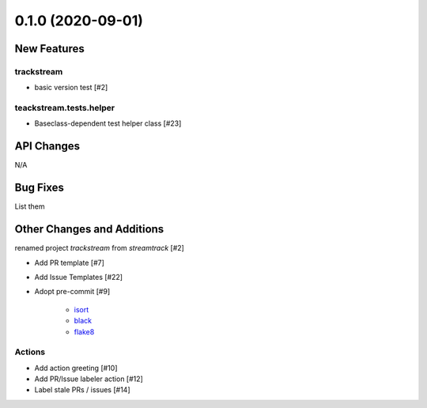 ==================
0.1.0 (2020-09-01)
==================

New Features
------------

trackstream
^^^^^^^^^^^

- basic version test [#2]
  

teackstream.tests.helper
^^^^^^^^^^^^^^^^^^^^^^^^

- Baseclass-dependent test helper class [#23]


API Changes
-----------

N/A


Bug Fixes
---------

List them


Other Changes and Additions
---------------------------

renamed project `trackstream` from `streamtrack` [#2]

- Add PR template [#7]

- Add Issue Templates [#22]

- Adopt pre-commit [#9]

    + `isort <https://pypi.org/project/isort/>`_ 
    + `black <https://pypi.org/project/black/>`_ 
    + `flake8 <https://pypi.org/project/flake8/>`_

Actions
^^^^^^^

- Add action greeting [#10]

- Add PR/Issue labeler action [#12]

- Label stale PRs / issues [#14]
